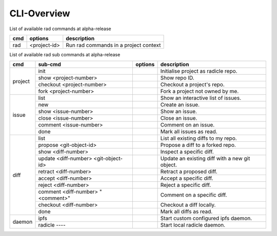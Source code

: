 CLI-Overview
============

List of available rad commands at alpha-release

+-----+--------------+---------------------------------------+
| cmd | options      | description                           |
+=====+==============+=======================================+
| rad | <project-id> | Run rad commands in a project context |
+-----+--------------+---------------------------------------+

List of available rad sub commands at alpha-release

+---------+--------------------------------------+---------+------------------------------------------------+
| cmd     | sub-cmd                              | options | description                                    |
+=========+======================================+=========+================================================+
| project | init                                 |         | Initialise project as radicle repo.            |
+         +--------------------------------------+---------+------------------------------------------------+
|         | show <project-number>                |         | Show repo ID.                                  |
+         +--------------------------------------+---------+------------------------------------------------+
|         | checkout <project-number>            |         | Checkout a project's repo.                     |
+         +--------------------------------------+---------+------------------------------------------------+
|         | fork <project-number>                |         | Fork a project not owned by me.                |
+---------+--------------------------------------+---------+------------------------------------------------+
| issue   | list                                 |         | Show an interactive list of issues.            |
+         +--------------------------------------+---------+------------------------------------------------+
|         | new                                  |         | Create an issue.                               |
+         +--------------------------------------+---------+------------------------------------------------+
|         | show <issue-number>                  |         | Show an issue.                                 |
+         +--------------------------------------+---------+------------------------------------------------+
|         | close <issue-number>                 |         | Close an issue.                                |
+         +--------------------------------------+---------+------------------------------------------------+
|         | comment <issue-number>               |         | Comment on an issue.                           |
+         +--------------------------------------+---------+------------------------------------------------+
|         | done                                 |         | Mark all issues as read.                       |
+---------+--------------------------------------+---------+------------------------------------------------+
| diff    | list                                 |         | List all existing diffs to my repo.            |
+         +--------------------------------------+---------+------------------------------------------------+
|         | propose <git-object-id>              |         | Propose a diff to a forked repo.               |
+         +--------------------------------------+---------+------------------------------------------------+
|         | show <diff-number>                   |         | Inspect a specific diff.                       |
+         +--------------------------------------+---------+------------------------------------------------+
|         | update <diff-number> <git-object-id> |         | Update an existing diff with a new git object. |
+         +--------------------------------------+---------+------------------------------------------------+
|         | retract <diff-number>                |         | Retract a proposed diff.                       |
+         +--------------------------------------+---------+------------------------------------------------+
|         | accept <diff-number>                 |         | Accept a specific diff.                        |
+         +--------------------------------------+---------+------------------------------------------------+
|         | reject <diff-number>                 |         | Reject a specific diff.                        |
+         +--------------------------------------+---------+------------------------------------------------+
|         | comment <diff-number> "<comment>"    |         | Comment on a specific diff.                    |
+         +--------------------------------------+---------+------------------------------------------------+
|         | checkout <diff-number>               |         | Checkout a diff locally.                       |
+         +--------------------------------------+---------+------------------------------------------------+
|         | done                                 |         | Mark all diffs as read.                        |
+---------+--------------------------------------+---------+------------------------------------------------+
| daemon  | ipfs                                 |         | Start custom configured ipfs daemon.           |
+         +--------------------------------------+---------+------------------------------------------------+
|         | radicle                        ----  |         | Start local radicle daemon.                    |
+---------+--------------------------------------+---------+------------------------------------------------+
